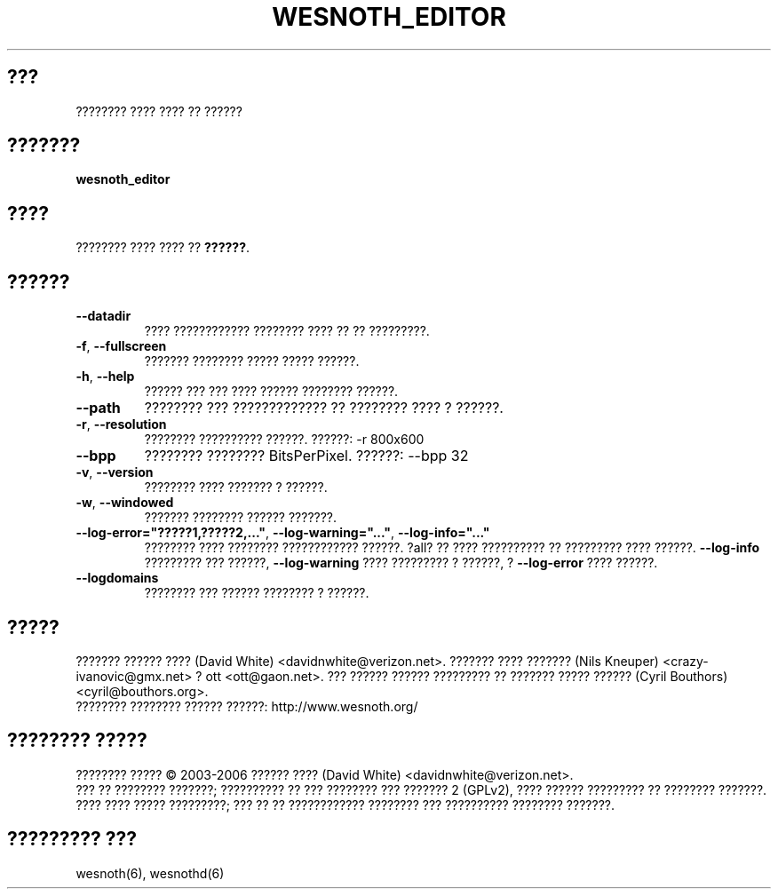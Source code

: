 
.\" This program is free software; you can redistribute it and/or modify
.\" it under the terms of the GNU General Public License as published by
.\" the Free Software Foundation; either version 2 of the License, or
.\" (at your option) any later version.
.\"
.\" This program is distributed in the hope that it will be useful,
.\" but WITHOUT ANY WARRANTY; without even the implied warranty of
.\" MERCHANTABILITY or FITNESS FOR A PARTICULAR PURPOSE.  See the
.\" GNU General Public License for more details.
.\"
.\" You should have received a copy of the GNU General Public License
.\" along with this program; if not, write to the Free Software
.\" Foundation, Inc., 51 Franklin Street, Fifth Floor, Boston, MA  02110-1301  USA
.\"
.\"*******************************************************************
.\"
.\" This file was generated with po4a. Translate the source file.
.\"
.\"*******************************************************************
.TH WESNOTH_EDITOR 6 "??? 2005" wesnoth_editor "???????? ???? ???? ?? ??????"

.SH ???
???????? ???? ???? ?? ??????

.SH ???????
\fBwesnoth_editor\fP

.SH ????
???????? ???? ???? ?? \fB??????\fP.

.SH ??????

.TP 
\fB\-\-datadir\fP
???? ???????????? ???????? ???? ?? ?? ?????????.

.TP 
\fB\-f\fP,\fB\ \-\-fullscreen\fP
??????? ???????? ????? ????? ??????.

.TP 
\fB\-h\fP,\fB\ \-\-help\fP
?????? ??? ??? ???? ?????? ???????? ??????.

.TP 
\fB\-\-path\fP
???????? ??? ????????????? ?? ???????? ???? ? ??????.

.TP 
\fB\-r\fP,\fB\ \-\-resolution\fP
???????? ?????????? ??????. ??????: \-r 800x600

.TP 
\fB\-\-bpp\fP
???????? ???????? BitsPerPixel. ??????: \-\-bpp 32

.TP 
\fB\-v\fP,\fB\ \-\-version\fP
???????? ???? ??????? ? ??????.

.TP 
\fB\-w\fP,\fB\ \-\-windowed\fP
??????? ???????? ?????? ???????.
.TP 
\fB\-\-log\-error="?????1,?????2,..."\fP, \fB\-\-log\-warning="..."\fP, \fB\-\-log\-info="..."\fP
???????? ???? ???????? ???????????? ??????. ?all? ?? ???? ?????????? ??
????????? ???? ??????. \fB\-\-log\-info\fP ????????? ??? ??????, \fB\-\-log\-warning\fP
???? ????????? ? ??????, ? \fB\-\-log\-error\fP ???? ??????.
.TP 
\fB\-\-logdomains\fP
???????? ??? ?????? ???????? ? ??????.

.SH ?????
??????? ?????? ???? (David White) <davidnwhite@verizon.net>. ???????
???? ??????? (Nils Kneuper) <crazy\-ivanovic@gmx.net> ? ott
<ott@gaon.net>. ??? ?????? ?????? ????????? ?? ??????? ????? ??????
(Cyril Bouthors) <cyril@bouthors.org>.
.br
???????? ???????? ?????? ??????: http://www.wesnoth.org/

.SH "???????? ?????"
???????? ????? \(co 2003\-2006 ?????? ???? (David White)
<davidnwhite@verizon.net>.
.br
??? ?? ???????? ???????; ?????????? ?? ??? ???????? ??? ??????? 2  (GPLv2),
???? ?????? ????????? ?? ???????? ???????. ???? ???? ????? ?????????; ??? ??
?? ???????????? ???????? ??? ?????????? ???????? ???????.

.SH "????????? ???"
wesnoth(6), wesnothd(6)
